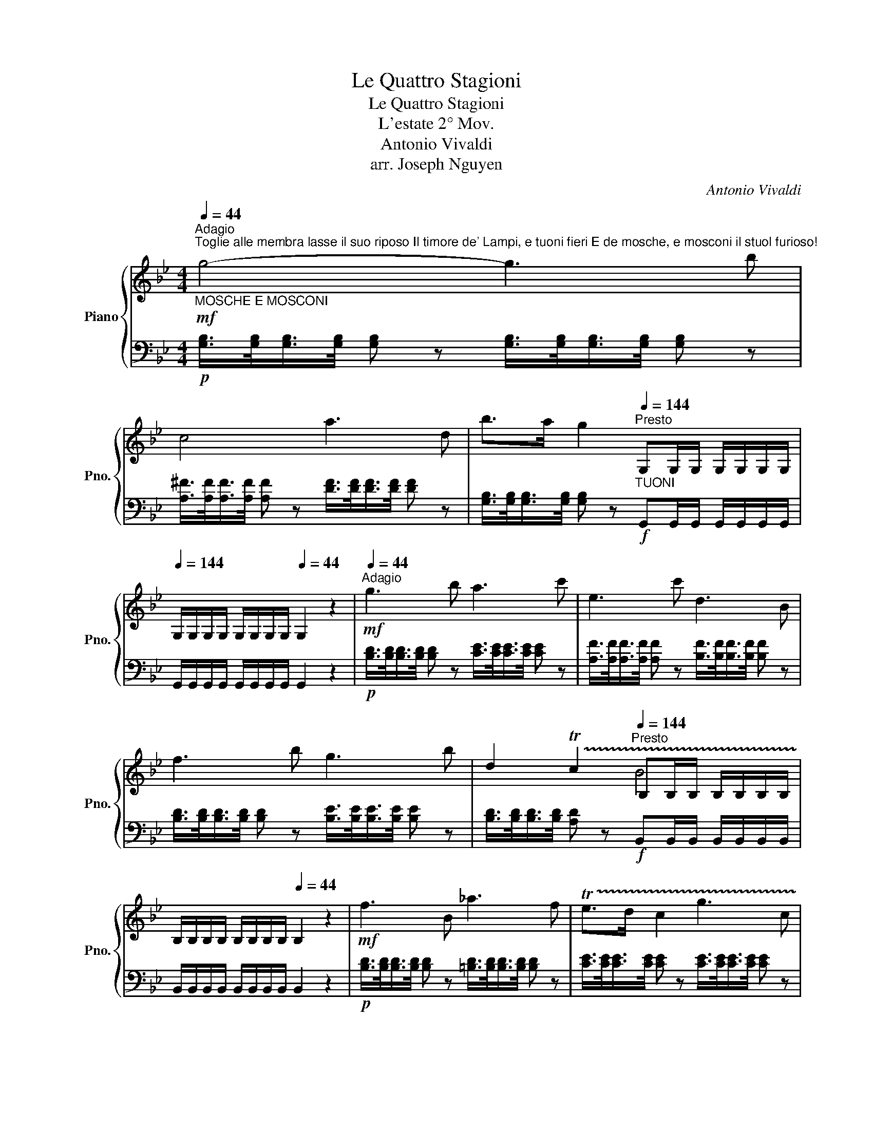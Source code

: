 X:1
T:Le Quattro Stagioni
T:Le Quattro Stagioni
T:L'estate 2° Mov.
T:Antonio Vivaldi
T:arr. Joseph Nguyen
C:Antonio Vivaldi
%%score { ( 1 3 ) | 2 }
L:1/8
Q:1/4=44
M:4/4
K:Bb
V:1 treble nm="Piano" snm="Pno."
V:3 treble 
V:2 bass 
V:1
"^Adagio""^Toglie alle membra lasse il suo riposo Il timore de' Lampi, e tuoni fieri E de mosche, e mosconi il stuol furioso!""_MOSCHE E MOSCONI"!mf! g4- g3 b | %1
 c4 a3 d | b>a g2[Q:1/4=144]"^Presto""_TUONI" G,G,/G,/ G,/G,/G,/G,/[Q:1/4=144] | %3
 G,/G,/G,/G,/ G,/G,/G,/G,/[Q:1/4=44] G,2 z2 |[Q:1/4=44]"^Adagio"!mf! g3 b a3 c' | e3 c' d3 B | %6
 f3 b g3 b | d2 !trill(!Tc2[Q:1/4=144]"^Presto" B,B,/B,/ B,/B,/B,/B,/ | %8
 B,/B,/B,/B,/ B,/B,/B,/B,/[Q:1/4=44] B,2 z2 |!mf! f3 B _a3 f | !trill(!Te>d c2 g3 c | %11
 b3 g !trill(!T^f>=e d2 | b3 g _a3 g | ^f3 d e3 d | c'3 d ba/g/ !trill(!T^f>g | %15
[Q:1/4=144]"^Presto" g2 z2 z4 |[Q:1/4=44] z4[Q:1/4=44]"^Adagio"!mf! d4- | d4 g3 c' | %18
 c3 a ba/g/ !trill(!T^f>g- |[Q:1/4=144]"^Presto" g8- |[Q:1/4=44]"^\n" g8-[Q:1/4=44]"^Adagio" | %21
 !fermata!g8 |] %22
V:2
!p! [G,B,]/>[G,B,]/[G,B,]/>[G,B,]/ [G,B,] z [G,B,]/>[G,B,]/[G,B,]/>[G,B,]/ [G,B,] z | %1
 [A,^F]/>[A,F]/[A,F]/>[A,F]/ [A,F] z [DF]/>[DF]/[DF]/>[DF]/ [DF] z | %2
 [G,B,]/>[G,B,]/[G,B,]/>[G,B,]/ [G,B,] z!f! G,,G,,/G,,/ G,,/G,,/G,,/G,,/ | %3
 G,,/G,,/G,,/G,,/ G,,/G,,/G,,/G,,/ G,,2 z2 | %4
!p! [B,D]/>[B,D]/[B,D]/>[B,D]/ [B,D] z [CE]/>[CE]/[CE]/>[CE]/ [CE] z | %5
 [A,F]/>[A,F]/[A,F]/>[A,F]/ [A,F] z [B,F]/>[B,F]/[B,F]/>[B,F]/ [B,F] z | %6
 [B,D]/>[B,D]/[B,D]/>[B,D]/ [B,D] z [B,E]/>[B,E]/[B,E]/>[B,E]/ [B,E] z | %7
 [B,D]/>[B,D]/[B,D]/>[B,D]/ [A,D] z!f! B,,B,,/B,,/ B,,/B,,/B,,/B,,/ | %8
 B,,/B,,/B,,/B,,/ B,,/B,,/B,,/B,,/ B,,2 z2 | %9
!p! [B,D]/>[B,D]/[B,D]/>[B,D]/ [B,D] z [=B,D]/>[B,D]/[B,D]/>[B,D]/ [B,D] z | %10
 [CE]/>[CE]/[CE]/>[CE]/ [CE] z [CE]/>[CE]/[CE]/>[CE]/ [CE] z | %11
 [^C=E]/>[CE]/[CE]/>[CE]/ [CE] z [DA]/>[DA]/[DA]/>[DA]/ [DA] z | %12
 [G,G]/>[G,G]/[G,G]/>[G,G]/ [G,G] z [CE]/>[CE]/[CE]/>[CE]/ [CE] z | %13
 [CD]/>[CD]/[CD]/>[CD]/ [CD] z [^FA]/>[FA]/[FA]/>[FA]/ [FA] z | %14
 [^FA]/>[FA]/[FA]/>[FA]/ [FA] z [^C=E]/>[CE]/[CE]/>[CE]/ D z | %15
!f! [G,,G,][G,,G,]/[G,,G,]/ [G,,G,]/[G,,G,]/[G,,G,]/[G,,G,]/ [G,,G,]/[G,,G,]/[G,,G,]/[G,,G,]/ [G,,G,]/[G,,G,]/[G,,G,]/[G,,G,]/ | %16
 [G,,G,]2 z2!p! [GB]/>[GB]/[GB]/>[GB]/ [GB] z | %17
 [FA]/>[FA]/[FA]/>[FA]/ [FA] z [EG]/>[EG]/[EG]/>[EG]/ [EG] z | %18
 [D^F]/>[DF]/[DF]/>[DF]/ [DF] z [^C=E]/>[CE]/[CE]/>[CE]/ D z | %19
!f! [G,,G,][G,,G,]/[G,,G,]/ [G,,G,]/[G,,G,]/[G,,G,]/[G,,G,]/ [G,,G,]/[G,,G,]/[G,,G,]/[G,,G,]/ [G,,G,]/[G,,G,]/[G,,G,]/[G,,G,]/ | %20
 [G,,G,]2 z2!p! [G,B,]/>[G,B,]/[G,B,]/>[G,B,]/ [G,B,] z | %21
 [G,B,]/>[G,B,]/[G,B,]/>[G,B,]/ [G,B,] z !fermata!z4 |] %22
V:3
 x8 | x8 | x8 | x8 | x8 | x8 | x8 | x4 B4 | x8 | x8 | x8 | x8 | x8 | x8 | x8 | x8 | x8 | x8 | x8 | %19
 x8 | x8 | x8 |] %22

